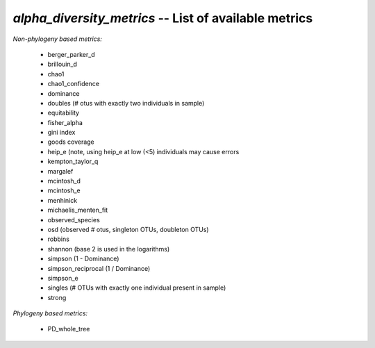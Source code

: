 .. index:: alpha_diversity_metrics

*alpha_diversity_metrics* -- List of available metrics
^^^^^^^^^^^^^^^^^^^^^^^^^^^^^^^^^^^^^^^^^^^^^^^^^^^^^^^^^^^^

*Non-phylogeny based metrics:*

	* berger_parker_d
	* brillouin_d
	* chao1
	* chao1_confidence
	* dominance
	* doubles (# otus with exactly two individuals in sample)
	* equitability
	* fisher_alpha
	* gini index
	* goods coverage
	* heip_e (note, using heip_e at low (<5) individuals may cause errors
	* kempton_taylor_q
	* margalef
	* mcintosh_d
	* mcintosh_e
	* menhinick
	* michaelis_menten_fit
	* observed_species
	* osd (observed # otus, singleton OTUs, doubleton OTUs)
	* robbins
	* shannon (base 2 is used in the logarithms)
	* simpson (1 - Dominance)
	* simpson_reciprocal (1 / Dominance)
	* simpson_e
	* singles (# OTUs with exactly one individual present in sample)
	* strong
	
*Phylogeny based metrics:*
	
	* PD_whole_tree

